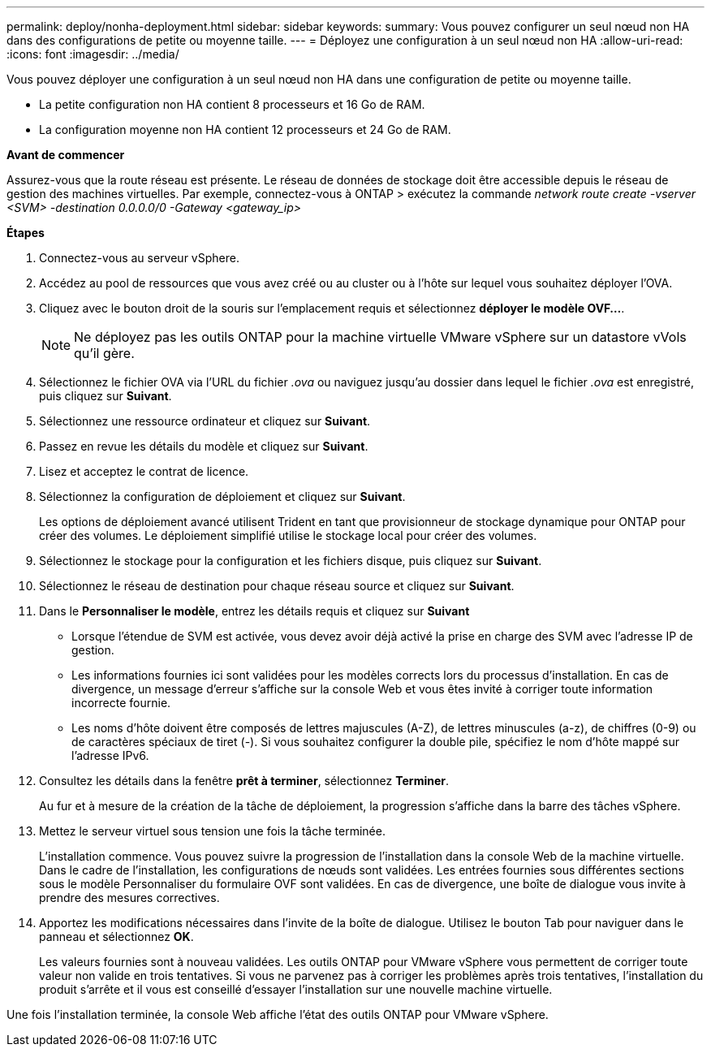 ---
permalink: deploy/nonha-deployment.html 
sidebar: sidebar 
keywords:  
summary: Vous pouvez configurer un seul nœud non HA dans des configurations de petite ou moyenne taille. 
---
= Déployez une configuration à un seul nœud non HA
:allow-uri-read: 
:icons: font
:imagesdir: ../media/


[role="lead"]
Vous pouvez déployer une configuration à un seul nœud non HA dans une configuration de petite ou moyenne taille.

* La petite configuration non HA contient 8 processeurs et 16 Go de RAM.
* La configuration moyenne non HA contient 12 processeurs et 24 Go de RAM.


*Avant de commencer*

Assurez-vous que la route réseau est présente. Le réseau de données de stockage doit être accessible depuis le réseau de gestion des machines virtuelles. Par exemple, connectez-vous à ONTAP > exécutez la commande _network route create -vserver <SVM> -destination 0.0.0.0/0 -Gateway <gateway_ip>_

*Étapes*

. Connectez-vous au serveur vSphere.
. Accédez au pool de ressources que vous avez créé ou au cluster ou à l'hôte sur lequel vous souhaitez déployer l'OVA.
. Cliquez avec le bouton droit de la souris sur l'emplacement requis et sélectionnez *déployer le modèle OVF...*.
+

NOTE: Ne déployez pas les outils ONTAP pour la machine virtuelle VMware vSphere sur un datastore vVols qu'il gère.

. Sélectionnez le fichier OVA via l'URL du fichier _.ova_ ou naviguez jusqu'au dossier dans lequel le fichier _.ova_ est enregistré, puis cliquez sur *Suivant*.
. Sélectionnez une ressource ordinateur et cliquez sur *Suivant*.
. Passez en revue les détails du modèle et cliquez sur *Suivant*.
. Lisez et acceptez le contrat de licence.
. Sélectionnez la configuration de déploiement et cliquez sur *Suivant*.
+
Les options de déploiement avancé utilisent Trident en tant que provisionneur de stockage dynamique pour ONTAP pour créer des volumes. Le déploiement simplifié utilise le stockage local pour créer des volumes.

. Sélectionnez le stockage pour la configuration et les fichiers disque, puis cliquez sur *Suivant*.
. Sélectionnez le réseau de destination pour chaque réseau source et cliquez sur *Suivant*.
. Dans le *Personnaliser le modèle*, entrez les détails requis et cliquez sur *Suivant*
+
** Lorsque l'étendue de SVM est activée, vous devez avoir déjà activé la prise en charge des SVM avec l'adresse IP de gestion.
** Les informations fournies ici sont validées pour les modèles corrects lors du processus d'installation. En cas de divergence, un message d'erreur s'affiche sur la console Web et vous êtes invité à corriger toute information incorrecte fournie.
** Les noms d'hôte doivent être composés de lettres majuscules (A-Z), de lettres minuscules (a-z), de chiffres (0-9) ou de caractères spéciaux de tiret (-). Si vous souhaitez configurer la double pile, spécifiez le nom d'hôte mappé sur l'adresse IPv6.


. Consultez les détails dans la fenêtre *prêt à terminer*, sélectionnez *Terminer*.
+
Au fur et à mesure de la création de la tâche de déploiement, la progression s'affiche dans la barre des tâches vSphere.

. Mettez le serveur virtuel sous tension une fois la tâche terminée.
+
L'installation commence. Vous pouvez suivre la progression de l'installation dans la console Web de la machine virtuelle. Dans le cadre de l'installation, les configurations de nœuds sont validées. Les entrées fournies sous différentes sections sous le modèle Personnaliser du formulaire OVF sont validées. En cas de divergence, une boîte de dialogue vous invite à prendre des mesures correctives.

. Apportez les modifications nécessaires dans l'invite de la boîte de dialogue. Utilisez le bouton Tab pour naviguer dans le panneau et sélectionnez *OK*.
+
Les valeurs fournies sont à nouveau validées. Les outils ONTAP pour VMware vSphere vous permettent de corriger toute valeur non valide en trois tentatives. Si vous ne parvenez pas à corriger les problèmes après trois tentatives, l'installation du produit s'arrête et il vous est conseillé d'essayer l'installation sur une nouvelle machine virtuelle.



Une fois l'installation terminée, la console Web affiche l'état des outils ONTAP pour VMware vSphere.
